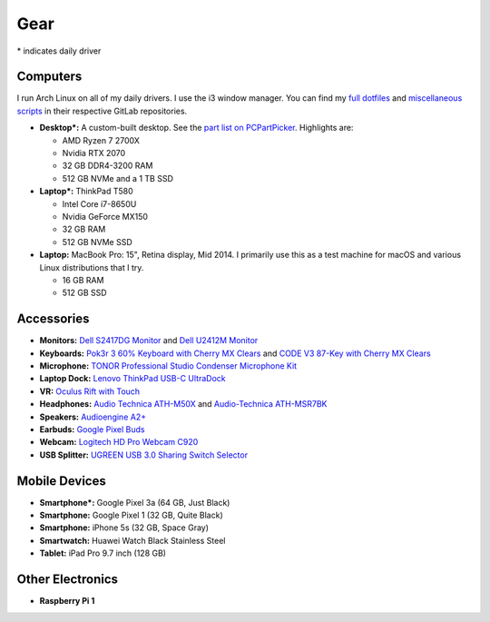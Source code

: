 Gear
====

\* indicates daily driver

Computers
---------

I run Arch Linux on all of my daily drivers. I use the i3 window manager. You
can find my `full dotfiles <dotfiles_>`_ and `miscellaneous scripts <scripts_>`_
in their respective GitLab repositories.

.. _dotfiles: https://gitlab.com/sumner/dotfiles.git
.. _scripts: https://gitlab.com/sumner/scripts.git

- **Desktop*:** A custom-built desktop. See the `part list on PCPartPicker
  <partlist_>`_. Highlights are:

  - AMD Ryzen 7 2700X
  - Nvidia RTX 2070
  - 32 GB DDR4-3200 RAM
  - 512 GB NVMe and a 1 TB SSD

- **Laptop*:** ThinkPad T580

  - Intel Core i7-8650U
  - Nvidia GeForce MX150
  - 32 GB RAM
  - 512 GB NVMe SSD

- **Laptop:** MacBook Pro: 15", Retina display, Mid 2014. I primarily use this
  as a test machine for macOS and various Linux distributions that I try.

  - 16 GB RAM
  - 512 GB SSD

Accessories
-----------

- **Monitors:** `Dell S2417DG Monitor <dells2417dg_>`_ and
  `Dell U2412M Monitor <dellu2412m_>`_

- **Keyboards:** `Pok3r 3 60% Keyboard with Cherry MX Clears <pok3r3_>`_ and
  `CODE V3 87-Key with Cherry MX Clears <code_>`_

- **Microphone:** `TONOR Professional Studio Condenser Microphone Kit
  <tonormic_>`_

- **Laptop Dock:** `Lenovo ThinkPad USB-C UltraDock <ultradock_>`_

- **VR:** `Oculus Rift with Touch <oculus_>`_

- **Headphones:** `Audio Technica ATH-M50X <ath-m50x_>`_ and `Audio-Technica
  ATH-MSR7BK <ath-msr7bk_>`_

- **Speakers:** `Audioengine A2+ <audioengine-a2plus_>`_

- **Earbuds:** `Google Pixel Buds <pixelbuds_>`_

- **Webcam:** `Logitech HD Pro Webcam C920 <logitech_>`_

- **USB Splitter:** `UGREEN USB 3.0 Sharing Switch Selector <ugreen_>`_


Mobile Devices
--------------

- **Smartphone*:** Google Pixel 3a (64 GB, Just Black)
- **Smartphone:** Google Pixel 1 (32 GB, Quite Black)
- **Smartphone:** iPhone 5s (32 GB, Space Gray)
- **Smartwatch:** Huawei Watch Black Stainless Steel
- **Tablet:** iPad Pro 9.7 inch (128 GB)

Other Electronics
-----------------

- **Raspberry Pi 1**

.. _partlist: https://pcpartpicker.com/user/sumner/saved/#view=Lxc9Jx
.. _dells2417dg: https://www.amazon.com/dp/B01IOO4SGK
.. _dellu2412m: https://www.amazon.com/dp/B07D1JCZL2
.. _pok3r3: https://www.amazon.com/dp/B00OFM6F80
.. _code: https://www.amazon.com/dp/B07MP1PV5B
.. _tonormic: https://www.amazon.com/dp/B01KHMUQ2M
.. _oculus: https://www.amazon.com/dp/B073X8N1YW
.. _ultradock: https://www.amazon.com/dp/B01N9RW2A3
.. _ath-m50x: https://www.amazon.com/dp/B076BXN5MD
.. _ath-msr7bk: https://www.amazon.com/dp/B00PEU9CFA
.. _audioengine-a2plus: https://www.amazon.com/dp/B010OIVSDA
.. _pixelbuds: https://store.google.com/product/google_pixel_buds
.. _logitech: https://www.amazon.com/dp/B006JH8T3S
.. _ugreen: https://www.amazon.com/dp/B01N6GD9JO
